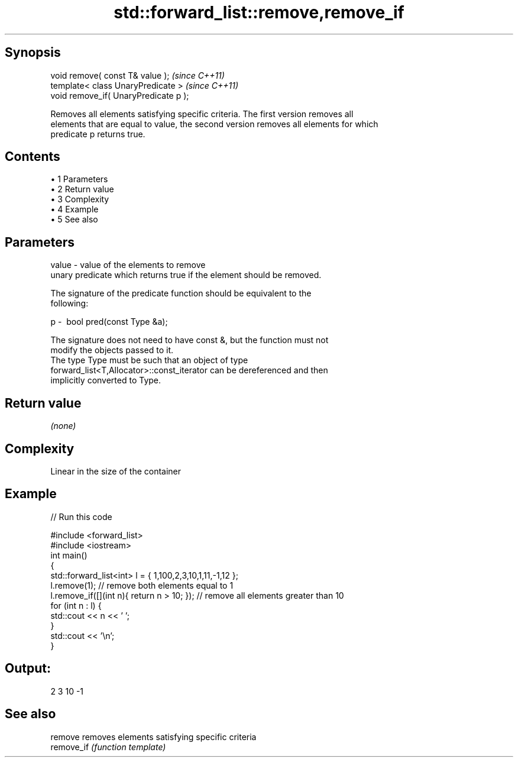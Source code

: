 .TH std::forward_list::remove,remove_if 3 "Apr 19 2014" "1.0.0" "C++ Standard Libary"
.SH Synopsis
   void remove( const T& value );       \fI(since C++11)\fP
   template< class UnaryPredicate >     \fI(since C++11)\fP
   void remove_if( UnaryPredicate p );

   Removes all elements satisfying specific criteria. The first version removes all
   elements that are equal to value, the second version removes all elements for which
   predicate p returns true.

.SH Contents

     • 1 Parameters
     • 2 Return value
     • 3 Complexity
     • 4 Example
     • 5 See also

.SH Parameters

   value - value of the elements to remove
           unary predicate which returns true if the element should be removed.

           The signature of the predicate function should be equivalent to the
           following:

   p     -  bool pred(const Type &a);

           The signature does not need to have const &, but the function must not
           modify the objects passed to it.
           The type Type must be such that an object of type
           forward_list<T,Allocator>::const_iterator can be dereferenced and then
           implicitly converted to Type. 

.SH Return value

   \fI(none)\fP

.SH Complexity

   Linear in the size of the container

.SH Example

   
// Run this code

 #include <forward_list>
 #include <iostream>
  
 int main()
 {
     std::forward_list<int> l = { 1,100,2,3,10,1,11,-1,12 };
  
     l.remove(1); // remove both elements equal to 1
     l.remove_if([](int n){ return n > 10; }); // remove all elements greater than 10
  
     for (int n : l) {
         std::cout << n << ' ';
     }
     std::cout << '\\n';
 }

.SH Output:

 2 3 10 -1

.SH See also

   remove    removes elements satisfying specific criteria
   remove_if \fI(function template)\fP
